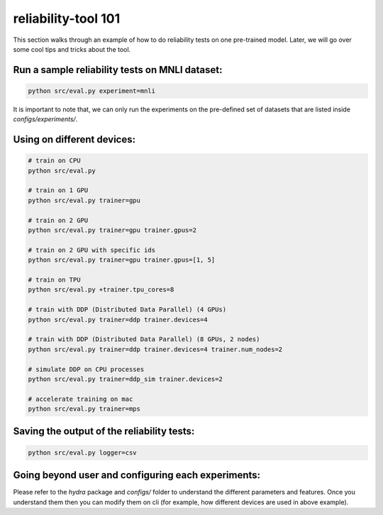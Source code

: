 .. _tool101:

reliability-tool 101
====================

This section walks through an example of how to do reliability tests on one pre-trained model. Later, we will go over some cool tips and tricks about the tool.

Run a sample reliability tests on MNLI dataset:
-----------------------------------------------
.. code-block:: shell
    
    python src/eval.py experiment=mnli

It is important to note that, we can only run the experiments on the pre-defined set of datasets that are listed inside `configs/experiments/`.

Using on different devices:
---------------------------

.. code-block:: shell

    # train on CPU
    python src/eval.py

    # train on 1 GPU
    python src/eval.py trainer=gpu

    # train on 2 GPU
    python src/eval.py trainer=gpu trainer.gpus=2

    # train on 2 GPU with specific ids
    python src/eval.py trainer=gpu trainer.gpus=[1, 5]

    # train on TPU
    python src/eval.py +trainer.tpu_cores=8

    # train with DDP (Distributed Data Parallel) (4 GPUs)
    python src/eval.py trainer=ddp trainer.devices=4

    # train with DDP (Distributed Data Parallel) (8 GPUs, 2 nodes)
    python src/eval.py trainer=ddp trainer.devices=4 trainer.num_nodes=2

    # simulate DDP on CPU processes
    python src/eval.py trainer=ddp_sim trainer.devices=2

    # accelerate training on mac
    python src/eval.py trainer=mps


Saving the output of the reliability tests:
-------------------------------------------


.. code-block:: shell

    python src/eval.py logger=csv



Going beyond user and configuring each experiments:
---------------------------------------------------

Please refer to the `hydra` package and `configs/` folder to understand the different parameters and features.
Once you understand them then you can modify them on cli (for example, how different devices are used in above example).